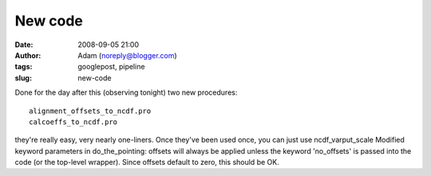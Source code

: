 New code
########
:date: 2008-09-05 21:00
:author: Adam (noreply@blogger.com)
:tags: googlepost, pipeline
:slug: new-code

Done for the day after this (observing tonight)
two new procedures::

 alignment_offsets_to_ncdf.pro
 calcoeffs_to_ncdf.pro

they're really easy, very nearly one-liners. Once they've been used
once, you can just use ncdf\_varput\_scale
Modified keyword parameters in do\_the\_pointing: offsets will always be
applied unless the keyword 'no\_offsets' is passed into the code (or the
top-level wrapper). Since offsets default to zero, this should be OK.
